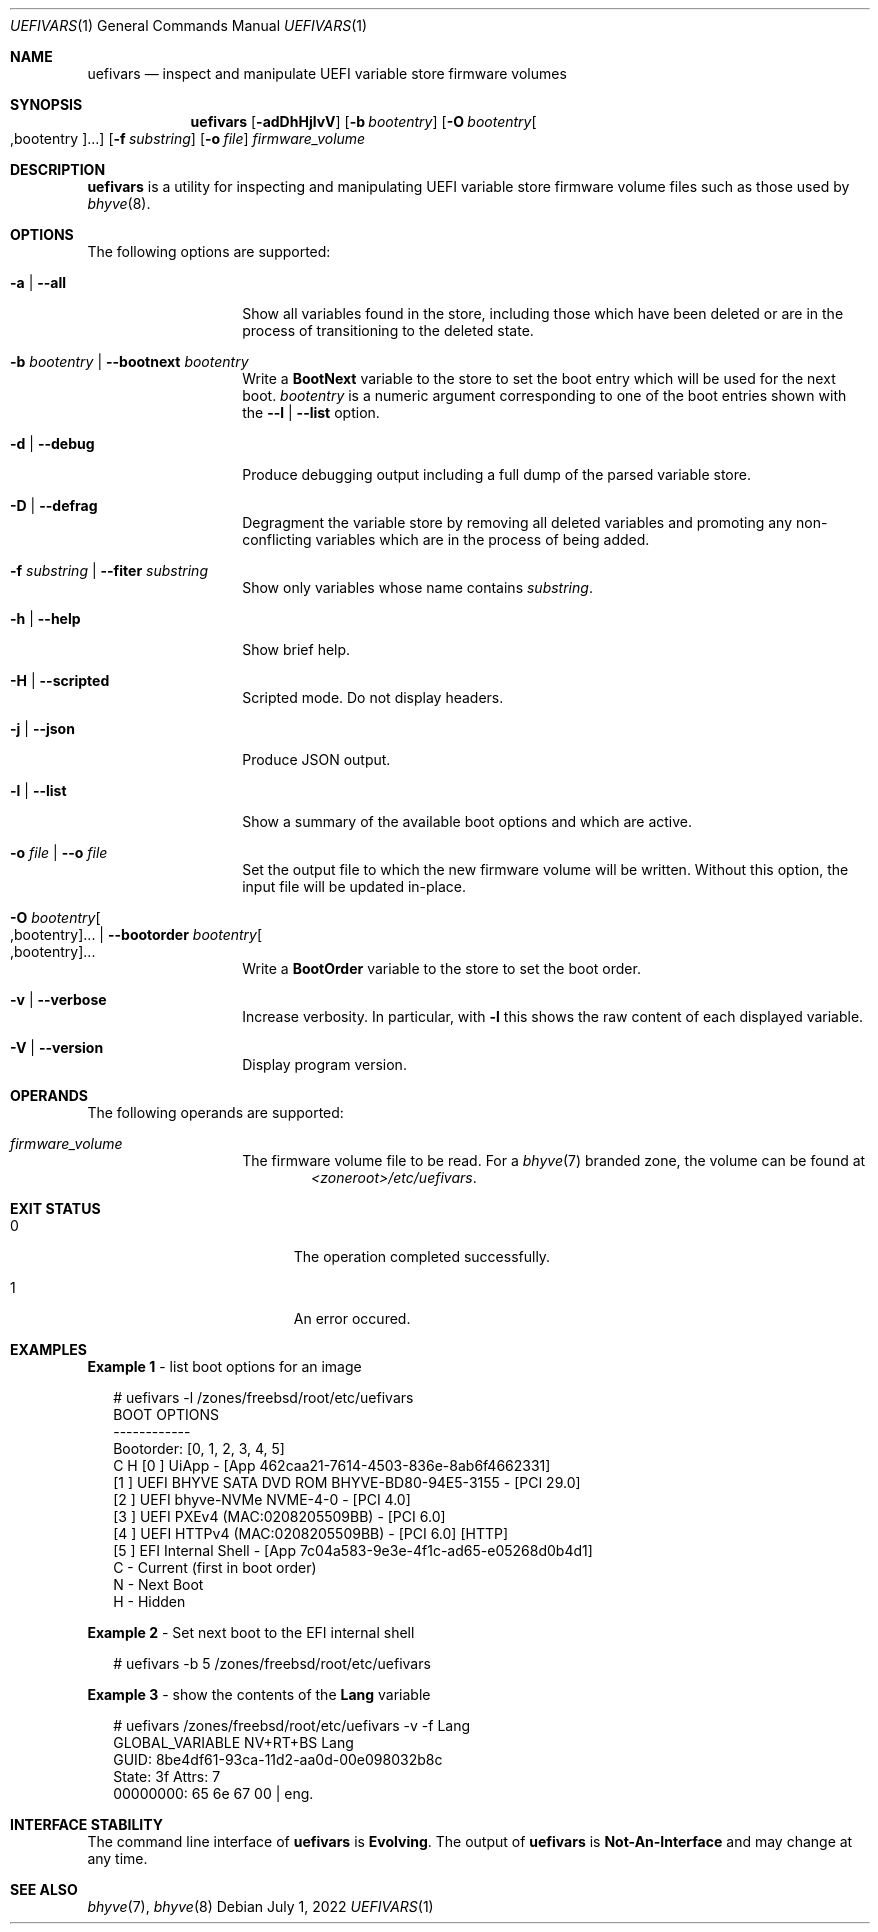 .\"
.\" This file and its contents are supplied under the terms of the
.\" Common Development and Distribution License ("CDDL"), version 1.0.
.\" You may only use this file in accordance with the terms of version
.\" 1.0 of the CDDL.
.\"
.\" A full copy of the text of the CDDL should have accompanied this
.\" source.  A copy of the CDDL is also available via the Internet at
.\" http://www.illumos.org/license/CDDL.
.\"
.\" Copyright 2022 OmniOS Community Edition (OmniOSce) Association.
.\"
.Dd July 1, 2022
.Dt UEFIVARS 1
.Os
.Sh NAME
.Nm uefivars
.Nd inspect and manipulate UEFI variable store firmware volumes
.Sh SYNOPSIS
.Nm
.Op Fl adDhHjlvV
.Op Fl b Ar bootentry
.Op Fl O Ar bootentry Ns Oo \&,bootentry Oc Ns \&...
.Op Fl f Ar substring
.Op Fl o Ar file
.Ar firmware_volume
.Sh DESCRIPTION
.Nm
is a utility for inspecting and manipulating  UEFI variable store firmware
volume files such as those used by
.Xr bhyve 8 .
.Sh OPTIONS
The following options are supported:
.Bl -tag -width Ar
.It Fl a | \&-all
Show all variables found in the store, including those which have been deleted
or are in the process of transitioning to the deleted state.
.It Fl b Ar bootentry | Fl \&-bootnext Ar bootentry
Write a
.Sy BootNext
variable to the store to set the boot entry which will be used for the next
boot.
.Ar bootentry
is a numeric argument corresponding to one of the boot entries shown with the
.Fl -l | \&-list
option.
.It Fl d | Fl \&-debug
Produce debugging output including a full dump of the parsed variable store.
.It Fl D | Fl \&-defrag
Degragment the variable store by removing all deleted variables and promoting
any non-conflicting variables which are in the process of being added.
.It Fl f Ar substring | Fl \&-fiter Ar substring
Show only variables whose name contains
.Ar substring .
.It Fl h | Fl \&-help
Show brief help.
.It Fl H | Fl \&-scripted
Scripted mode.
Do not display headers.
.It Fl j | Fl \&-json
Produce JSON output.
.It Fl l | Fl \&-list
Show a summary of the available boot options and which are active.
.It Fl o Ar file | Fl \&-o Ar file
Set the output file to which the new firmware volume will be written.
Without this option, the input file will be updated in-place.
.It Xo
.Fl O Ar bootentry Ns Oo \&,bootentry Oc Ns \&... |
.Fl \&-bootorder Ar bootentry Ns Oo \&,bootentry Oc Ns \&...
.Xc
Write a
.Sy BootOrder
variable to the store to set the boot order.
.It Fl v | Fl \&-verbose
Increase verbosity.
In particular, with
.Fl l
this shows the raw content of each displayed variable.
.It Fl V | Fl \&-version
Display program version.
.El
.Sh OPERANDS
The following operands are supported:
.Bl -tag -width Ar
.It Ar firmware_volume
The firmware volume file to be read.
For a
.Xr bhyve 7
branded zone, the volume can be found at
.D1 Pa <zoneroot>/etc/uefivars .
.El
.Sh EXIT STATUS
.Bl -tag -width Er
.It Er 0
The operation completed successfully.
.It Er 1
An error occured.
.El
.Sh EXAMPLES
.Sy Example 1 No - list boot options for an image
.Bd -literal -offset 2n
# uefivars -l /zones/freebsd/root/etc/uefivars
BOOT OPTIONS
------------
Bootorder: [0, 1, 2, 3, 4, 5]
C H [0 ] UiApp - [App 462caa21-7614-4503-836e-8ab6f4662331]
    [1 ] UEFI BHYVE SATA DVD ROM BHYVE-BD80-94E5-3155 - [PCI 29.0]
    [2 ] UEFI bhyve-NVMe NVME-4-0 - [PCI 4.0]
    [3 ] UEFI PXEv4 (MAC:0208205509BB) - [PCI 6.0]
    [4 ] UEFI HTTPv4 (MAC:0208205509BB) - [PCI 6.0] [HTTP]
    [5 ] EFI Internal Shell - [App 7c04a583-9e3e-4f1c-ad65-e05268d0b4d1]
C    - Current (first in boot order)
 N   - Next Boot
  H  - Hidden
.Ed
.Pp
.Sy Example 2 No - Set next boot to the EFI internal shell
.Bd -literal -offset 2n
# uefivars -b 5 /zones/freebsd/root/etc/uefivars
.Ed
.Pp
.Sy Example 3 No - show the contents of the Sy Lang No variable
.Bd -literal -offset 2n
# uefivars /zones/freebsd/root/etc/uefivars -v -f Lang
            GLOBAL_VARIABLE                   NV+RT+BS  Lang
GUID:  8be4df61-93ca-11d2-aa0d-00e098032b8c
State: 3f  Attrs: 7
00000000: 65 6e 67 00 | eng.
.Ed
.Sh INTERFACE STABILITY
The command line interface of
.Nm
is
.Sy Evolving .
The output of
.Nm
is
.Sy Not-An-Interface
and may change at any time.
.Sh SEE ALSO
.Xr bhyve 7 ,
.Xr bhyve 8
